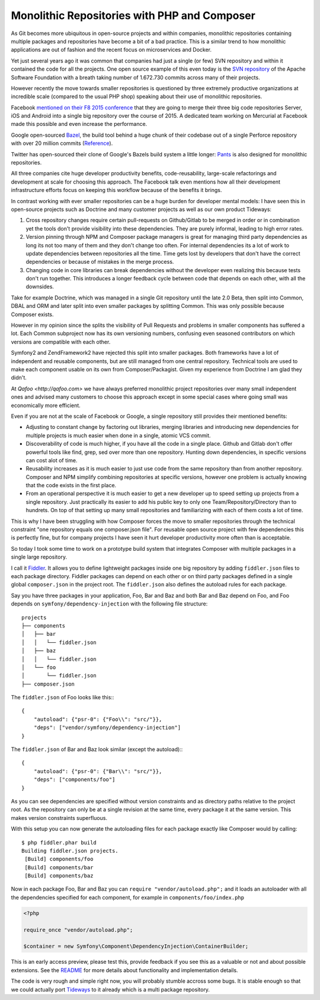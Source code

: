 Monolithic Repositories with PHP and Composer
=============================================

As Git becomes more ubiquitous in open-source projects and within companies,
monolithic repositories containing multiple packages and repositories have
become a bit of a bad practice. This is a similar trend to how monolithic
applications are out of fashion and the recent focus on microservices and
Docker.

Yet just several years ago it was common that companies had just a single (or
few) SVN repository and within it contained the code for all the projects.  One
open source example of this even today is the `SVN repository
<http://svn.apache.org/repos/asf/>`_ of the Apache Software Foundation with a
breath taking number of 1.672.730 commits across many of their projects.

However recently the move towards smaller repositories is questioned by three
extremely productive organizations at incredible scale (compared to the usual
PHP shop) speaking about their use of monolithic repositories.

Facebook `mentioned on their F8 2015 conference
<https://developers.facebooklive.com/videos/561/big-code-developer-infrastructure-at-facebook-s-scale>`_
that they are going to merge their three big code repositories Server, iOS and
Android into a single big repository over the course of 2015. A dedicated team
working on Mercurial at Facebook made this possible and even increase the
performance.

Google open-sourced `Bazel <http://bazel.io>`_, the build tool behind a huge
chunk of their codebase out of a single Perforce repository with over 20 million
commits (`Reference
<http://www.perforce.com/sites/default/files/still-all-one-server-perforce-scale-google-wp.pdf>`_).

Twitter has open-sourced their clone of Google's Bazels build system a little
longer: `Pants <https://pantsbuild.github.io/>`_ is also designed for
monolithic repositories.

All three companies cite huge developer productivity benefits,
code-reusability, large-scale refactorings and development at scale for
choosing this approach. The Facebook talk even mentions how all their
development infrastructure efforts focus on keeping this workflow because of
the benefits it brings.

In contrast working with ever smaller repositories can be a huge burden for
developer mental models: I have seen this in open-source projects such as
Doctrine and many customer projects as well as our own product Tideways:

1. Cross repository changes require certain pull-requests on Github/Gitlab to
   be merged in order or in combination yet the tools don't provide visibility
   into these dependencies. They are purely informal, leading to high error
   rates.

2. Version pinning through NPM and Composer package managers is great for
   managing third party dependencies as long its not too many of them and they
   don't change too often. For internal dependencies its a lot of work to
   update dependencies between repositories all the time. Time gets lost by
   developers that don't have the correct dependencies or because of mistakes
   in the merge process.

3. Changing code in core libraries can break dependencies without the developer
   even realizing this because tests don't run together. This introduces a
   longer feedback cycle between code that depends on each other, with all the
   downsides.

Take for example Doctrine, which was managed in a single Git repository until
the late 2.0 Beta, then split into Common, DBAL and ORM and later split into
even smaller packages by splitting Common. This was only possible because
Composer exists.

However in my opinion since the splits the visibility of Pull Requests and
problems in smaller components has suffered a lot. Each Common subproject now
has its own versioning numbers, confusing even seasoned contributors on which
versions are compatible with each other. 

Symfony2 and ZendFramework2 have rejected this split into smaller packages.
Both frameworks have a lot of independent and reusable components, but are
still managed from one central repository. Technical tools are used to make
each component usable on its own from Composer/Packagist. Given my experience
from Doctrine I am glad they didn't.

At `Qafoo <http://qafoo.com>` we have always preferred monolithic project
repositories over many small independent ones and advised many customers to
choose this approach except in some special cases where going small was
economically more efficient.

Even if you are not at the scale of Facebook or Google, a single repository
still provides their mentioned benefits:

- Adjusting to constant change by factoring out libraries, merging libraries
  and introducing new dependencies for multiple projects is much easier when
  done in a single, atomic VCS commit.

- Discoverability of code is much higher, if you have all the code in a single
  place. Github and Gitlab don't offer powerful tools like find, grep, sed over
  more than one repository. Hunting down dependencies, in specific versions can
  cost alot of time. 

- Reusability increases as it is much easier to just use code from the same
  repository than from another repository. Composer and NPM simplify combining
  repositories at specific versions, however one problem is actually knowing
  that the code exists in the first place.

- From an operational perspective it is much easier to get a new developer
  up to speed setting up projects from a single repository. Just practically
  its easier to add his public key to only one Team/Repository/Directory than
  to hundrets. On top of that setting up many small repositories and
  familiarizing with each of them costs a lot of time.

This is why I have been struggling with how Composer forces the move to smaller
repositories through the technical constraint "one repository equals one
composer.json file". For reusable open source project with few dependencies
this is perfectly fine, but for company projects I have seen it hurt developer
productivity more often than is acceptable.

So today I took some time to work on a prototype build system that integrates
Composer with multiple packages in a single large repository.

I call it `Fiddler <https://github.com/beberlei/fiddler>`_. It allows you to define
lightweight packages inside one big repository by adding ``fiddler.json`` files
to each package directory. Fiddler packages can depend on each other or on
third party packages defined in a single global ``composer.json`` in the
project root. The ``fiddler.json`` also defines the autoload rules for each
package.

Say you have three packages in your application, Foo, Bar and Baz and both Bar
and Baz depend on Foo, and Foo depends on ``symfony/dependency-injection`` with
the following file structure:

::

    projects
    ├── components
    │   ├── bar
    │   │   └── fiddler.json
    │   ├── baz
    │   │   └── fiddler.json
    │   └── foo
    │       └── fiddler.json
    ├── composer.json

The ``fiddler.json`` of Foo looks like this:::

    {
        "autoload": {"psr-0": {"Foo\\": "src/"}},
        "deps": ["vendor/symfony/dependency-injection"]
    }

The ``fiddler.json`` of Bar and Baz look similar (except the autoload):::

    {
        "autoload": {"psr-0": {"Bar\\": "src/"}},
        "deps": ["components/foo"]
    }

As you can see dependencies are specified without version constraints and as
directory paths relative to the project root. As the repository can only be at
a single revision at the same time, every package it at the same version. This
makes version constraints superfluous.

With this setup you can now generate the autoloading files for each package
exactly like Composer would by calling::

    $ php fiddler.phar build
    Building fiddler.json projects.
     [Build] components/foo
     [Build] components/bar
     [Build] components/baz

Now in each package Foo, Bar and Baz you can ``require "vendor/autoload.php";``
and it loads an autoloader with all the dependencies specified for each
component, for example in ``components/foo/index.php``

.. code-block:: php

    <?php

    require_once "vendor/autoload.php";

    $container = new Symfony\Component\DependencyInjection\ContainerBuilder;

This is an early access preview, please test this, provide feedback if you see
this as a valuable or not and about possible extensions. See the `README
<https://github.com/beberlei/fiddler>`_ for more details about functionality
and implementation details.

The code is very rough and simple right now, you will probably stumble accross
some bugs. It is stable enough so that we could actually port `Tideways
<https://tideways.io>`_ to it already which is a multi package repository.

.. author:: default
.. categories:: PHP
.. tags:: Fiddler, BuildTools, Composer
.. comments::
